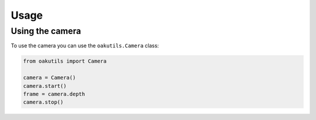 Usage
=====

Using the camera
----------------

To use the camera you can use the ``oakutils.Camera`` class:

.. code-block:: python

   from oakutils import Camera

   camera = Camera()
   camera.start()
   frame = camera.depth
   camera.stop()
